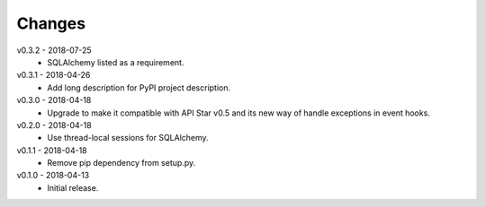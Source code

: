 Changes
=======
v0.3.2 - 2018-07-25
 * SQLAlchemy listed as a requirement.

v0.3.1 - 2018-04-26
 * Add long description for PyPI project description.

v0.3.0 - 2018-04-18
 * Upgrade to make it compatible with API Star v0.5 and its new way of handle exceptions in event hooks.

v0.2.0 - 2018-04-18
 * Use thread-local sessions for SQLAlchemy.

v0.1.1 - 2018-04-18
 * Remove pip dependency from setup.py.

v0.1.0 - 2018-04-13
 * Initial release.

